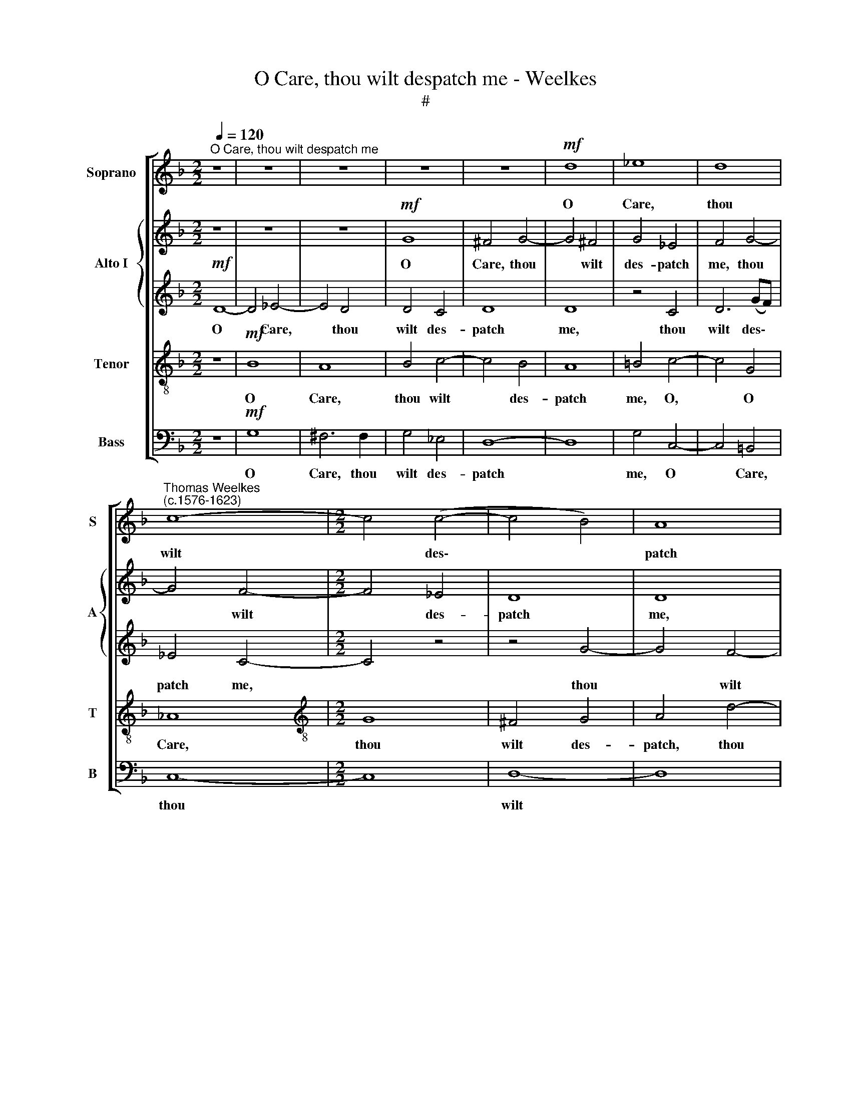 X:1
T:O Care, thou wilt despatch me - Weelkes
T:#
%%score [ 1 { 2 | 3 } 4 5 ]
L:1/8
Q:1/4=120
M:2/2
K:F
V:1 treble nm="Soprano" snm="S"
V:2 treble nm="Alto I" snm="A"
V:3 treble 
V:4 treble-8 nm="Tenor" snm="T"
V:5 bass nm="Bass" snm="B"
V:1
"^O Care, thou wilt despatch me" z8 | z8 | z8 | z8 | z8 |!mf! d8 | _e8 | d8 | %8
w: |||||O|Care,|thou|
"^Thomas Weelkes\n(c.1576-1623)" c8- |[M:2/2] c4 (c4- | c4 B4) | A8 | G8- | G8 | G8 | z2 d2 e3 f | %16
w: wilt|* des\-||patch|me,|||If mu- sic|
 g2 _e2 d4 | d8 | z8 | z8 | z4 z2"^cresc." d2 | e3 f g2 e2 | d8 | =B4!f! d4- | d4 _e4- | e4 d4 | %26
w: do not match|thee.|||Fa|la la la la|la|la. So|* dead\-|* ly|
 d4 c4 | d8 | c4 c4 | =B4 c4- | c4 =B4 | c8- | c4 (c4- | c4 B4) | c8 | z4 c4 | _e8 | d8- | %38
w: dost thou|sting|me, so|dead- ly|* dost|thou|* sting||me,|so|dead-|ly|
 d4 =f4- | f4 e4 | d8- | d8 | =B2!mf! d2 edef | g4 e4 | z2 d2 ^fefg | a2 A2 dcde | ^f4 g2 G2 | %47
w: * dost|* thou|sting||me, Mirth on- ly help can|bring me,|mirth on- ly help can|bring, mirth on- ly help can|bring me, mirth|
 dcde f4 | f4 z2 f2 | _edef g2 g2 | z2!f! d2 ^fefg | a4 d4 | %52
w: on- ly help can bring|me, mirth|on- ly help can bring me.|Fa la la * la~la|la la,|
[Q:1/4=118] z2[Q:1/4=114] d4[Q:1/4=110] d2 |[Q:1/4=108] =f2[Q:1/4=105] d2[Q:1/4=102] d4 | %54
w: fa la|la la la|
[Q:1/4=100] !fermata!=B8 |] %55
w: la.|
V:2
 z8 | z8 | z8 |!mf! G8 | ^F4 G4- | G4 ^F4 | G4 _E4 | F4 G4- | G4 F4- |[M:2/2] F4 _E4 | D8 | D8 | %12
w: |||O|Care, thou|* wilt|des- patch|me, thou|* wilt|* des-|patch|me,|
 z8 | z8 | z2 G2 =B3 c | d2 =B2 c4 | B2 c2 A4 | G4 F2 B2 | A8 | A4 z2"^cresc." A2 | =B3 c d2 B2 | %21
w: ||If mu- sic|do not match|thee, if mu-|sic do not|match|thee. Fa|la la la la|
 c4 G2 A2- | A2 G4 ^F2 | G8 |!f! B8 | A6 A2 | B4 G4 | G4 G4- | G4 F4 | G8 | G8 | _A8 | G8 | F8 | %34
w: la la la|* la la|la.|So|dead- ly|dost thou|sting, so|* dead-|ly|dost|thou|sting,|so|
 !courtesy!=E4 F4 | G4 F4 | G8 | ^F4 G4- | G4 ^F4 | A4 G4 | ^F4 G4- | G4 ^F4 | G4 G4- | %43
w: dead- ly|dost thou|sting|me, so|* dead-|ly dost|thou sting|* me,|sting me,|
 G2!mf! D2 EDEF | (GA B2) A4 | z2 D2 ^FEFG | A2 A2 z2 B2 | BABc d2 D2 | FEFG A4 | G2 G2 GFGA | %50
w: * Mirth on- ly help can|bring * * me,|mirth on- ly help can|bring me, mirth|on- ly help can bring, mirth|on- ly help can bring|me, mirth on- ly help can|
 (G2 B2) A2!f! D2 | ^FEFG A2 A2 | DCDE ^FEFG | A2 G4 ^F2 | !fermata!G8 |] %55
w: bring * me. Fa|la la la la la, fa|la la la la la la la la|la la la|la.|
V:3
!mf! D8- | D4 _E4- | E4 D4 | D4 C4 | D8 | D8 | z4 C4 | D6 (GF) | _E4 C4- |[M:2/2] C4 z4 | z4 G4- | %11
w: O|* Care,|* thou|wilt des-|patch|me,|thou|wilt des\- *|patch me,||thou|
 G4 F4- | F4 _E4 | D4 D2 D2 | _E3 F G2 E2 | D2 G2 G4- | G2 G4 ^F2 | G4 z2 (G2- | %18
w: * wilt|* des-|patch me, If|mu- sic do not|match thee, do|* not match|thee, match|
 G2 F2) E2"^cresc." E2 | ^F3 G A2 F2 | G2 D4 D2 | C6 E2 | A,2 D2 D4 | D8 |!f! G8 | ^F6 F2 | %26
w: * * thee. Fa|la la la la|la la la|la la|la la la|la.|So|dead- ly|
 G4 _E4 | D8 | z4 C4 | _E8 | D4 G4- | G4 F4- | F4 E4 | F8 | G4 F4 | E4 C4- | C4 G,4 | D8- | D8 | %39
w: dost thou|sting,|so|dead-|ly dost|* thou|* sting|me,|dost thou|sting me,|* so|dead\-||
 A,8 | D4 B,4 | (A,4 D4) | D2!mf! =B,2 CB,CD | (EF G2) G4 | z4 z2 D2 | ^FEFG A2 D2 | D6 G2 | F8 | %48
w: ly|dost thou|sting *|me, Mirth on- ly help can|bring * * me,|mirth|on- ly help can bring me,|can bring|me,|
 z2 D2 CB,CD | (_E2 C2) B,2 E2 | (D2 G,2) A,4 | z4 z2!f! A,2 | B,A,B,C D4- | D4 D4 | !fermata!D8 |] %55
w: mirth on- ly help can|bring * me, can|bring * me.|Fa|la la la la la|* la|la.|
V:4
 z8 |!mf! B8 | A8 | B4 c4- | c4 B4 | A8 | =B4 c4- | c4 G4 | _A8 |[M:2/2][K:treble-8] G8 | ^F4 G4 | %11
w: |O|Care,|thou wilt|* des-|patch|me, O,|* O|Care,|thou|wilt des-|
 A4 d4- | d4 c4- | c4 =B4 | c4 G4 | z2 G2 c3 d | _e2 c2 d4 | =B2 d2 d2 d2 | ^c2 d4 c2 | %19
w: patch, thou|* wilt|* des-|patch me,|If mu- sic|do not match|thee, if mu- sic|do not match|
 d6"^cresc." A2 | G3 A =B2 G2 | G4 G2 c2- | c2 B2 A4 | G8- | G8 | z8 | z4!f! c4- | c4 =B4 | c8 | %29
w: thee. Fa|la la la la|la la, fa|* la la|la.|||So|* dead-|ly,|
 z8 | d8 | c8- | c4 c4 | (F4 B4- | B4) _A4 | G4 _A4 | G4 c4- | c4 B4 | A8- | A4 E4 | A4 D2 d2- | %41
w: |so|dead\-|* ly|dost *|* sting|me, so|dead- ly|* dost|thou|* sting|me, dost thou|
 d2 (c2 A4) | G4 z4 | z2!mf! =B2 cd c2- | c2 (Bc) d4- | d4 A4 | z2 A2 BABc | d4 B4 | z2 B2 AGAB | %49
w: * sting *|me,|Mirth on- ly help|* can * bring|* me,|mirth on- ly help can|bring me,|mirth on- ly help can|
 c2 c2 z2!f! G2 | BABc d2 A2 | dcde ^f2 f2 | z2 d2 AGAB | F2 B2 A4 | !fermata!G8 |] %55
w: bring me. Fa|la la la la la, fa|la la la la la la,|fa la la la la|la la la|la.|
V:5
 z8 |!mf! G,8 | ^F,6 F,2 | G,4 _E,4 | D,8- | D,8 | G,4 C,4- | C,4 =B,,4 | C,8- |[M:2/2] C,8 | %10
w: |O|Care, thou|wilt des-|patch||me, O|* Care,|thou||
 D,8- | D,8 | =B,,4 C,4 | G,8 | z8 | z8 | z4 z2 D,2 | G,3 A, B,2 G,2 | A,4 A,2"^cresc." A,,2 | %19
w: wilt||des- patch|me,|||If|mu- sic do not|match thee. Fa|
 D,3 E, ^F,2 D,2 | G,4 z2 G,,2 | C,3 D, E,2 C,2 | D,8 | G,,8 | z8 | z8 | z8 |!f! G,8 | _A,8 | %29
w: la la la la|la, fa|la la la la|la|la.||||So|dead-|
 G,8- | G,8 | z8 | C,8 | _D,8 | C,8- | C,8 | C,8 | D,8- | D,8 | ^C,8 | D,8- | D,8 | z8 | %43
w: ly,|||so|dead-|ly||dost|thou||sting|me,|||
 z2!mf! G,2 C,=B,,C,D, | (E,F, G,2) D,4- | D,8 | z2 D,2 G,F,G,A, | B,4 B,2 B,,2 | D,C,D,E, F,4 | %49
w: Mirth on- ly help can|bring * * me,||mirth on- ly help can|bring me, mirth|on- ly help can bring|
 C,2!f! C,2 _E,D,E,F, | G,4 D,4 | D,8 | D,8- | D,8 | !fermata!G,8 |] %55
w: me. Fa la la la la|la la|la|la||la.|

